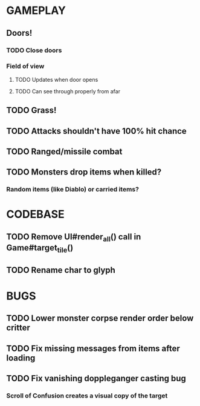 #+STARTUP: showeverything

* GAMEPLAY
** Doors!
*** TODO Close doors
*** Field of view
**** TODO Updates when door opens
**** TODO Can see through properly from afar
** TODO Grass!
** TODO Attacks shouldn't have 100% hit chance
** TODO Ranged/missile combat
** TODO Monsters drop items when killed?
*** Random items (like Diablo) or carried items?

* CODEBASE
** TODO Remove UI#render_all() call in Game#target_tile()
** TODO Rename char to glyph

* BUGS
** TODO Lower monster corpse render order below critter
** TODO Fix missing messages from items after loading
** TODO Fix vanishing doppleganger casting bug
*** Scroll of Confusion creates a visual copy of the target
